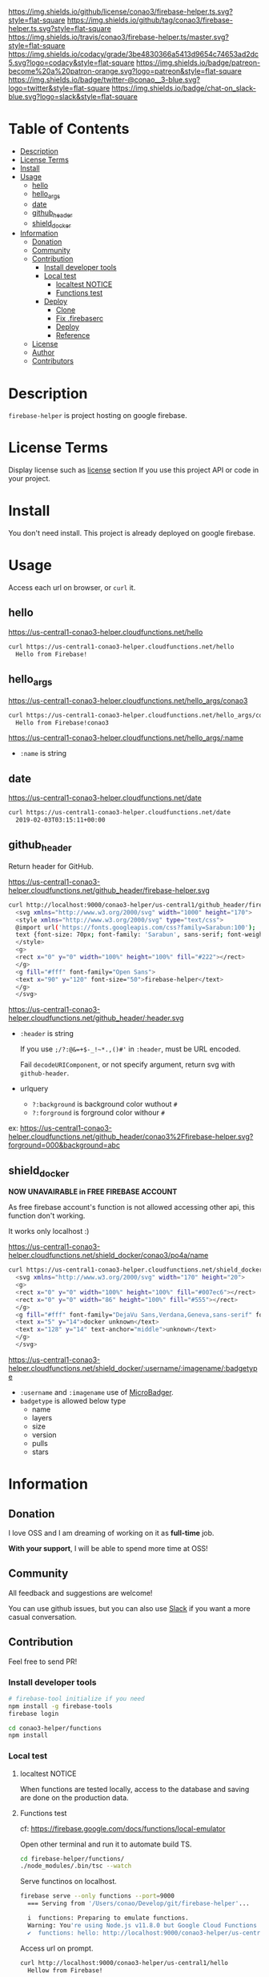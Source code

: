 #+author: conao
#+date: <2019-01-31 Thu>

[[https://github.com/conao3/firebase-helper.ts][https://raw.githubusercontent.com/conao3/files/master/blob/headers/png/firebase-helper.ts.png]]
[[https://github.com/conao3/firebase-helper.ts/blob/master/LICENSE][https://img.shields.io/github/license/conao3/firebase-helper.ts.svg?style=flat-square]]
[[https://github.com/conao3/firebase-helper.ts/releases][https://img.shields.io/github/tag/conao3/firebase-helper.ts.svg?style=flat-square]]
[[https://travis-ci.org/conao3/firebase-helper.ts][https://img.shields.io/travis/conao3/firebase-helper.ts/master.svg?style=flat-square]]
[[https://app.codacy.com/project/conao3/firebase-helper.ts/dashboard][https://img.shields.io/codacy/grade/3be4830366a5413d9654c74653ad2dc5.svg?logo=codacy&style=flat-square]]
[[https://www.patreon.com/conao3][https://img.shields.io/badge/patreon-become%20a%20patron-orange.svg?logo=patreon&style=flat-square]]
[[https://twitter.com/conao_3][https://img.shields.io/badge/twitter-@conao__3-blue.svg?logo=twitter&style=flat-square]]
[[https://join.slack.com/t/conao3-support/shared_invite/enQtNjUzMDMxODcyMjE1LTA4ZGRmOWYwZWE3NmE5NTkyZjk3M2JhYzU2ZmRkMzdiMDdlYTQ0ODMyM2ExOGY0OTkzMzZiMTNmZjJjY2I5NTM][https://img.shields.io/badge/chat-on_slack-blue.svg?logo=slack&style=flat-square]]

* Table of Contents
- [[#description][Description]]
- [[#license-terms][License Terms]]
- [[#install][Install]]
- [[#usage][Usage]]
  - [[#hello][hello]]
  - [[#hello_args][hello_args]]
  - [[#date][date]]
  - [[#github_header][github_header]]
  - [[#shield_docker][shield_docker]]
- [[#information][Information]]
  - [[#donation][Donation]]
  - [[#community][Community]]
  - [[#contribution][Contribution]]
    - [[#install-developer-tools][Install developer tools]]
    - [[#local-test][Local test]]
      - [[#localtest-notice][localtest NOTICE]]
      - [[#functions-test][Functions test]]
    - [[#deploy][Deploy]]
      - [[#clone][Clone]]
      - [[#fix-firebaserc][Fix .firebaserc]]
      - [[#deploy][Deploy]]
      - [[#reference][Reference]]
  - [[#license][License]]
  - [[#author][Author]]
  - [[#contributors][Contributors]]

* Description
~firebase-helper~ is project hosting on google firebase.

* License Terms
Display license such as [[#license][license]] section If you use this project API or code in your project.

* Install
You don't need install. This project is already deployed on google firebase.

* Usage
Access each url on browser, or ~curl~ it.
** hello
https://us-central1-conao3-helper.cloudfunctions.net/hello
#+begin_src bash
  curl https://us-central1-conao3-helper.cloudfunctions.net/hello
    Hello from Firebase!
#+end_src

** hello_args
https://us-central1-conao3-helper.cloudfunctions.net/hello_args/conao3
#+begin_src bash
  curl https://us-central1-conao3-helper.cloudfunctions.net/hello_args/conao3
    Hello from Firebase!conao3
#+end_src

https://us-central1-conao3-helper.cloudfunctions.net/hello_args/:name
- ~:name~ is string

** date
https://us-central1-conao3-helper.cloudfunctions.net/date
#+begin_src bash
  curl https://us-central1-conao3-helper.cloudfunctions.net/date
    2019-02-03T03:15:11+00:00
#+end_src

** github_header
[[https://us-central1-conao3-helper.cloudfunctions.net/github_header/firebase-helper.svg][https://us-central1-conao3-helper.cloudfunctions.net/github_header/firebase-helper.svg]]
Return header for GitHub.

https://us-central1-conao3-helper.cloudfunctions.net/github_header/firebase-helper.svg
#+begin_src bash
  curl http://localhost:9000/conao3-helper/us-central1/github_header/firebase-helper
    <svg xmlns="http://www.w3.org/2000/svg" width="1000" height="170">
    <style xmlns="http://www.w3.org/2000/svg" type="text/css">
    @import url('https://fonts.googleapis.com/css?family=Sarabun:100');
    text {font-size: 70px; font-family: 'Sarabun', sans-serif; font-weight: 100;}
    </style>
    <g>
    <rect x="0" y="0" width="100%" height="100%" fill="#222"></rect>
    </g>
    <g fill="#fff" font-family="Open Sans">
    <text x="90" y="120" font-size="50">firebase-helper</text>
    </g>
    </svg>
#+end_src

https://us-central1-conao3-helper.cloudfunctions.net/github_header/:header.svg
- ~:header~ is string

  If you use ~;/?:@&=+$-_!~*.,()#'~ in ~:header~, must be URL encoded.

  Fail ~decodeURIComponent~, or not specify argument, return svg with ~github-header~.

- urlquery
  - ~?:background~ is background color wuthout ~#~
  - ~?:forground~ is forground color withour ~#~

ex: https://us-central1-conao3-helper.cloudfunctions.net/github_header/conao3%2Ffirebase-helper.svg?forground=000&background=abc

** shield_docker
*NOW UNAVAIRABLE in FREE FIREBASE ACCOUNT*

As free firebase account's function is not allowed accessing other api,
this function don't working.

It works only localhost :)

https://us-central1-conao3-helper.cloudfunctions.net/shield_docker/conao3/po4a/name
#+begin_src bash
  curl https://us-central1-conao3-helper.cloudfunctions.net/shield_docker/conao3/po4a/name
    <svg xmlns="http://www.w3.org/2000/svg" width="170" height="20">
    <g>
    <rect x="0" y="0" width="100%" height="100%" fill="#007ec6"></rect>
    <rect x="0" y="0" width="86" height="100%" fill="#555"></rect>
    </g>
    <g fill="#fff" font-family="DejaVu Sans,Verdana,Geneva,sans-serif" font-size="11">
    <text x="5" y="14">docker unknown</text>
    <text x="128" y="14" text-anchor="middle">unknown</text>
    </g>
    </svg>
#+end_src

https://us-central1-conao3-helper.cloudfunctions.net/shield_docker/:username/:imagename/:badgetype
- ~:username~ and ~:imagename~ use of [[https://microbadger.com/][MicroBadger]].
- ~badgetype~ is allowed below type
  - name
  - layers
  - size
  - version
  - pulls
  - stars

* Information
** Donation
I love OSS and I am dreaming of working on it as *full-time* job.

*With your support*, I will be able to spend more time at OSS!

[[https://www.patreon.com/conao3][https://c5.patreon.com/external/logo/become_a_patron_button.png]]

** Community
All feedback and suggestions are welcome!

You can use github issues, but you can also use [[https://join.slack.com/t/conao3-support/shared_invite/enQtNjUzMDMxODcyMjE1LTA4ZGRmOWYwZWE3NmE5NTkyZjk3M2JhYzU2ZmRkMzdiMDdlYTQ0ODMyM2ExOGY0OTkzMzZiMTNmZjJjY2I5NTM][Slack]]
if you want a more casual conversation.

** Contribution
Feel free to send PR!

*** Install developer tools
#+begin_src bash
  # firebase-tool initialize if you need
  npm install -g firebase-tools
  firebase login

  cd conao3-helper/functions
  npm install
#+end_src

*** Local test
**** localtest NOTICE
When functions are tested locally, access to the database and
saving are done on the production data.

**** Functions test
cf: https://firebase.google.com/docs/functions/local-emulator

Open other terminal and run it to automate build TS.
#+begin_src bash
  cd firebase-helper/functions/
  ./node_modules/.bin/tsc --watch
#+end_src

Serve functinos on localhost.
#+begin_src bash
  firebase serve --only functions --port=9000
    === Serving from '/Users/conao/Develop/git/firebase-helper'...

    i  functions: Preparing to emulate functions.
    Warning: You're using Node.js v11.8.0 but Google Cloud Functions only supports v6.11.5.
    ✔  functions: hello: http://localhost:9000/conao3-helper/us-central1/hello
#+end_src

Access url on prompt.
#+begin_src bash
  curl http://localhost:9000/conao3-helper/us-central1/hello
    Hellow from Firebase!
#+end_src

*** Reference
- [[https://console.firebase.google.com/][Firebase Console]]
- [[https://expressjs.com/en/4x/api.html#res][Express]]
  - [[https://expressjs.com/en/4x/api.html#req][Express Document - Request]]
  - [[https://expressjs.com/en/4x/api.html#res][Express Document - Response]]
- [[https://firebase.google.com/docs/guides/][Firebase]]
  - [[https://firebase.google.com/docs/functions/][Firebase Document - Cloud Functions]]
  - [[https://firebase.google.com/docs/reference/functions/][Firebase Reference - Functions]]
- [[https://cloud.google.com/docs/][Google Cloud Functions]]
  - [[https://cloud.google.com/functions/docs/][Google Cloud Functions Document - Functions]]

*** Deploy
If you want to deploy your firebase, clone, fix and deploy.

**** Clone
#+begin_src bash
  git clone https://github.com/conao3/firebase-helper

  cd firebase-helper/
#+end_src

**** Fix .firebaserc
Fix firebase project name in ~.firebaserc~.
#+begin_src diff
  diff --git a/.firebaserc b/.firebaserc
  index e1571d9..3c75a00 100644
  --- a/.firebaserc
  +++ b/.firebaserc
  @@ -1,5 +1,5 @@
   {
     "projects": {
  -    "default": "conao3-com"
  +    "default": "YOUR-FIREBASE-PROJECT"
     }
   }
#+end_src

**** Deploy
#+begin_src bash
  firebase deploy
#+end_src

*** License
#+begin_example
  Affero General Public License Version 3 (AGPLv3)
  Copyright (c) Naoya Yamashita - https://conao3.com
  https://github.com/conao3/firebase-helper.ts/blob/master/LICENSE
#+end_example

*** Author
- Naoya Yamashita ([[https://github.com/conao3][conao3]])

*** Contributors
- Not yet... Now send PR and add your name!!

